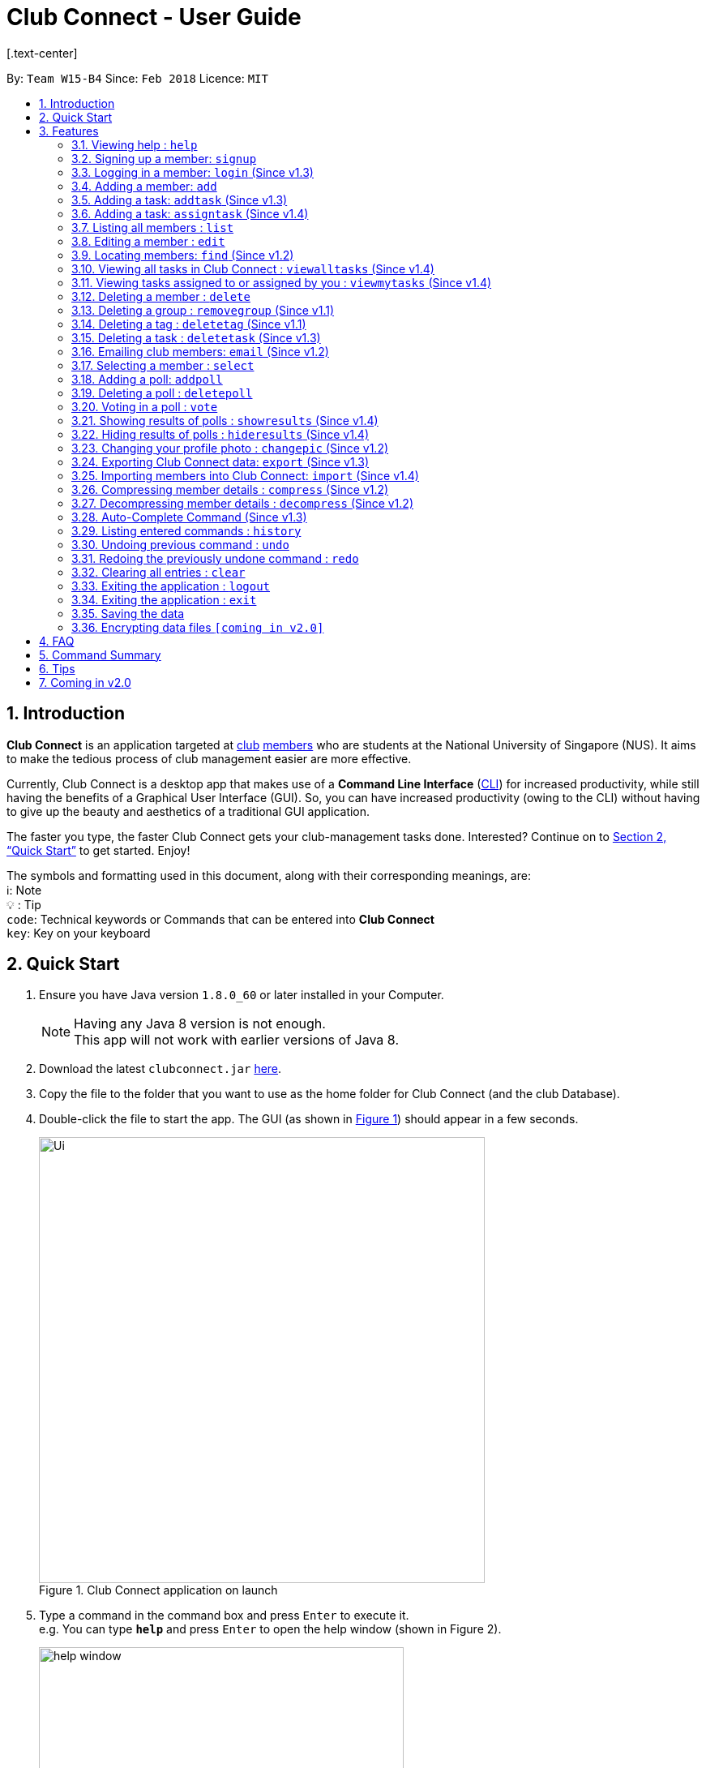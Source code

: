 = Club Connect - User Guide
[.text-center]
:toc:
:toc-title:
:toc-placement: preamble
:sectnums:
:imagesDir: images
:stylesDir: stylesheets
:xrefstyle: full
:experimental:
ifdef::env-github[]
:tip-caption: :bulb:
:note-caption: :information_source:
:format-caption:
endif::[]
:repoURL: https://github.com/CS2103JAN2018-W15-B4/main

By: `Team W15-B4`      Since: `Feb 2018`      Licence: `MIT`

== Introduction

*Club Connect* is an application targeted at <<DeveloperGuide#club,club>> <<DeveloperGuide#member,members>> who are students at the National University of Singapore (NUS). It aims to make the tedious process of club management easier are more effective.

Currently, Club Connect is a desktop app that makes use of a *Command Line Interface* (<<DeveloperGuide#cli,CLI>>) for increased productivity, while still having the benefits of a Graphical User Interface (GUI). So, you can have increased productivity (owing to the CLI) without having to give up the beauty and aesthetics of a traditional GUI application.

The faster you type, the faster Club Connect gets your club-management tasks done. Interested? Continue on to <<Quick Start>> to get started. Enjoy!

The symbols and formatting used in this document, along with their corresponding meanings, are: +
ℹ️: Note +
  💡  : Tip +
`code`: Technical keywords or Commands that can be entered into *Club Connect* +
kbd:[key]: Key on your keyboard +

== Quick Start

.  Ensure you have Java version `1.8.0_60` or later installed in your Computer.
+
[NOTE]
Having any Java 8 version is not enough. +
This app will not work with earlier versions of Java 8.
+
.  Download the latest `clubconnect.jar` link:{https://github.com/CS2103JAN2018-W15-B4/main}/releases[here].
.  Copy the file to the folder that you want to use as the home folder for Club Connect (and the club Database).
.  Double-click the file to start the app. The GUI (as shown in <<launch-app, Figure 1>>) should appear in a few seconds.
+
[[launch-app]]
[.text-center]
.Club Connect application on launch
image::Ui.png[width="550"]
+
.  Type a command in the command box and press kbd:[Enter] to execute it. +
e.g. You can type *`help`* and press kbd:[Enter] to open the help window (shown in Figure 2).
+
[[help-window]]
[.text-center]
.Club Connect Help window
image::help-window.png[height="450"]
+
.  Some other example commands that you can try are:

* *`list`* : lists all members of the club on the left pane
* *`add`*`n/John Doe p/98765432 e/johnd@example.com m/A1234567H` : adds a member named `John Doe` to your Club Connect members list
* *`delete`*`3` : deletes the 3rd member shown in the current list
* *`exit`* : exits the Club Connect app

.  Continue to the next section, <<Features>>, for details of each command and its usage.

[[Features]]
== Features

====
*Command Format*

* Words in `UPPER_CASE` are the parameters to be supplied by the user. For example, in `add n/NAME`, `NAME` is a parameter which can be used as `add n/John Doe` or `add n/Jane Doe`.
* Items in square brackets are optional e.g `n/NAME [t/TAG]` can be used as `n/John Doe t/President` or as `n/John Doe`.
* Items with `…`​ after them can be used multiple times including zero times e.g. `[t/TAG]...` can be used as `{nbsp}` (i.e. 0 times), `t/Treasurer`, `t/Captain t/Goalkeeper` etc.
* Parameters can be in any order e.g. if the command specifies `n/NAME p/PHONE_NUMBER`, `p/PHONE_NUMBER n/NAME` is also acceptable.
====

=== Viewing help : `help`

Opens the Club Connect help window (see <<help-window,Figure 2>>). +
[format] : `help`

=== Signing up a member: `signup`
Signs up a member to Club Connect. +
Format: `signup n/NAME p/PHONE_NUMBER e/EMAIL m/MATRIC_NUMBER [t/TAG]...`
[TIP]
A member can have any number of tags (including 0).

****
* You must not specify a group while signing up.
* The member who signed up will be automatically be added to a group named exco.
****

=== Logging in a member: `login` (Since v1.3)
Logs in a member to Club Connect. +
Format: `login u/USERNAME pw/PASSWORD`

Example: `login u/JohnDoe pw/pass1234`

=== Adding a member: `add`

Adds a member to Club Connect. +
Format: `add n/NAME p/PHONE_NUMBER e/EMAIL m/MATRIC_NUMBER [g/GROUP] [t/TAG]...`

[TIP]
A member can have any number of tags (including 0).
[TIP]
The `group` attribute is an optional attribute.
A member will be assigned to the default group `member` if no group is specified in the command.
[TIP]
A group must be non-empty and should only contain alphanumeric characters, without white-spaces.

Examples:

* `add n/John Doe p/98765432 e/johnd@example.com m/A1234567H`
* `add n/Betsy Crowe p/1234567 t/Head e/betsycrowe@example.com m/A2345678K g/Logistics`

=== Adding a task: `addtask` (Since v1.3)

Adds a task to Club Connect. +
Format: `addtask desc/DESCRIPTION d/DUE_DATE ti/TIME`

*****
* The `date` and `time` attributes must be valid dates and time (in 24-hour format).
* By default, the `Assignor` and `Assignee` of the task is the member that is currently logged in. This cannot be changed.
* If you wish to assign taks to other members in the capacity of an Exco member, use the `assigntask` command.
* The default `Status` given to a newly created task is `Yet to Begin`. This can be updated using the `changetaskstatus` command.
*****

[NOTE]
Duplicate tasks are not allowed.

Examples:

* `addtask desc/Book PGP Function Room 3 d/02/04/2018 ti/19:00`
* `addtask desc/Buy Food d/03.04.2018 ti/15:00`

=== Adding a task: `assigntask` (Since v1.4)

Adds a task to Club Connect and assigns it to a member. +
Format: `assigntask desc/DESCRIPTION d/DUE_DATE ti/TIME n/NAME`

*****
* The `date` and `time` attributes must be valid dates and time (in 24-hour format).
* The member who the task is meant to be assigned to must exist in the club book.
* The default `Status` given to a newly created task is `Yet to Begin`. This can be updated using the `changetaskstatus` command.
*****
[NOTE]
Duplicate tasks are not allowed.

This command assigns the task to the member based on the entered `NAME`.

Examples:

* `assigntask desc/Book PGP Function Room 3 d/02/04/2018 ti/19:00 n/Bernice Yu`
* `assigntask desc/Buy Food d/03.04.2018 ti/15:00 n/David Li`

=== Listing all members : `list`

Shows a list of all members in Club Connect. +
Format: `list`

=== Editing a member : `edit`

Edits the details of an existing member in Club Connect. +
Format: `edit INDEX [n/NAME] [p/PHONE] [e/EMAIL] [m/MATRIC_NUMBER] [g/GROUP] [t/TAG]...`

****
* Edits the member at the specified `INDEX`. The index refers to the index number shown in the last member listing. The index *must be a positive integer* 1, 2, 3, ...
* At least one of the optional fields must be provided.
* Existing values will be updated to the input values.
* You can remove a member from a group by editing the person's group to `member` as it is the default group in Club Connect.
* You cannot remove a member from a group by typing `g/` without specifying any group after it as GROUP must comply with the requirements of a valid group name.
* When editing tags, the existing tags of the member will be removed i.e adding of tags is not cumulative.
* You can remove all the member's tags by typing `t/` without specifying any tags after it.
****

Examples:

* `edit 1 p/91234567 e/johndoe@example.com` +
Edits the phone number and email address of the 1st member in the list to `91234567` and `johndoe@example.com` respectively.
* `edit 2 n/Betsy Crower t/` +
Edits the name of the 2nd member to `Betsy Crower` and clears all existing tags.
* `edit 3 g/finance` +
Edits the group of the 3rd member to be `finance`.

=== Locating members: `find` (Since v1.2)

Finds members whose names contain any of the given keywords. +
Format: `find [PREFIX] KEYWORD [MORE_KEYWORDS]` +
Allowed `PREFIX`: +
n/ = `NAME` +
p/ = `PHONE NUMBER` +
e/ = `EMAIL` +
m/ = `MATRIC NUMBER` +
g/ = `GROUP` +
t/ = `TAG` +

****
* An additional `PREFIX` can be stated after `find` to narrow search to a particular field. e.g e/ for email
* If no `PREFIX` is stated, all member fields will be searched.
* The search is case insensitive. e.g `hans` will match `Hans`.
* The order of the keywords does not matter. e.g. `Hans Bo` will match `Bo Hans`.
* Partial matches will be matched e.g. `Han` will match `Hans`.
* Persons matching at least one keyword will be returned (i.e. `OR` search). e.g. `Hans Bo` will return `Hans Gruber`, `Bo Yang`.
****

Examples:

* `find John` +
Returns `john` and `John Doe`.
* `find Betsy Tim John` +
Returns all members having names containing `Betsy`, `Tim`, or `John`.
* `find g/ logistics` +
Returns all members in the logistics `group`
* `find p/ 123` +
Returns any member having phone number containing 123.

=== Viewing all tasks in Club Connect : `viewalltasks` (Since v1.4)

Displays all the tasks created/assigned in Club Connect. This is a command that can be used by `EXCO` members to monitor all the tasks in the club. +
Format: `viewalltasks`

[NOTE]
This command can only be invoked by `EXCO` members.

=== Viewing tasks assigned to or assigned by you : `viewmytasks` (Since v1.4)

Display all tasks created/assigned by the currently member in Club Connect. +
The main purpose of this command is to enable `EXCO` members to toggle between all tasks and those related to them. +
Format: `viewmytasks`

=== Deleting a member : `delete`

Deletes the specified member from the address book. +
Format: `delete INDEX`

****
* Deletes the member at the specified `INDEX`.
* The index refers to the index number shown in the most recent listing.
* The index *must be a positive integer* 1, 2, 3, ...
****

Examples:

* `list` +
`delete 2` +
Deletes the 2nd member in the member listing.
* `find Betsy` +
`delete 1` +
Deletes the 1st member in the results of the `find` command.

=== Deleting a group : `removegroup` (Since v1.1)

Deletes the specified group from the address book. +
Format: `removegroup g/GROUP`

****
* Deletes the specified group from the addressbook.
* Once the group is deleted, all members who were part of the group will be assigned to the default group `member`.
* The group must not be a mandatory group (`member`) as that is the default group.
* The group must exist in the addressbook.
* The group must be in valid format (i.e. no white-spaces and non-empty).
****

Examples:

* `removegroup g/logistics` +
Deletes the `logistics` group in the address book.

=== Deleting a tag : `deletetag` (Since v1.1)

Deletes the specified tag for all members in the Club Connect. +
Format: `deletetag t/TAG`

****
* Deletes the specified tag from Club Connect.
* Deletes the specified tag for all members tagged with it in Club Connect.
****

Examples:

* `deletetag t/treasurer` +
Deletes the `treasurer` tag for all members tagged with `treasurer` in Club Connect.

=== Deleting a task : `deletetask` (Since v1.3)

Deletes the specified task from the club book. +
Format: `deletetask INDEX`

****
* Deletes the task at the specified `INDEX`.
* The index refers to the index number shown in the most recent listing.
* The index *must be a positive integer* 1, 2, 3, ...
****

Examples:

* `viewmytasks` +
`deletetask 2` +
Deletes the 2nd task in the results of the `viewmytasks` command.
* `viewalltasks` +
`deletetask 1` +
Deletes the 1st task in the results of the `viewalltasks` command.

=== Emailing club members: `email` (Since v1.2)

Opens up the chosen mail client's 'Compose Message' page in the system's default web browser with the relevant fields filled-in. The recipients will be the members that belong to the chosen `Group` or `Tag`.  +
Format: `email g/GROUP OR t/TAG c/CLIENT [s/SUBJECT] [b/BODY]`

[NOTE]
ClubConnect currently only supports GMail and Outlook mail clients.

[NOTE]
Emails can only be sent to members belonging to EITHER a Group OR a Tag. ClubConnect currently doesn't support sending emails to members belonging to BOTH a Group and a Tag.

****
* Opens up the mail client's URL in the default web browser e.g. Google Chrome
* A Group AND a Tag is not considered valid input
* The Group (or Tag) must exist in the club book
* The Group (or Tag) must be in valid format
****

Examples:

* `email g/logistics c/gmail s/Meeting Minutes` +
Opens up the Compose Message page of GMail with the `Subject` field filled-in. The recipients are all the members that belong to the `logistics` group.
* `email t/projectHead c/outlook` +
Opens up the Compose Message page of Outlook with blank `Subject` and `Body` fields. The recipients are all the members that are tagged with `projectHead`.

=== Selecting a member : `select`

Selects the member identified by the index number used in the most recent member listing. +
Format: `select INDEX`

****
* Selects the member and loads the Google search page the member at the specified `INDEX`.
* The index refers to the index number shown in the most recent listing.
* The index *must be a positive integer* `1, 2, 3, ...`
****

Examples:

* `list` +
`select 2` +
Selects the 2nd member in the address book.
* `find Betsy` +
`select 1` +
Selects the 1st member in the results of the `find` command.

=== Adding a poll: `addpoll`

Adds a poll to Club Connect. +
Format: `addpoll q/QUESTION ans/ANSWER [ans/ANSWER]...`

****
* A poll must have 1 question.
* A poll must have at least 1 answer.
* Questions and answers must be non-empty.
****
Examples:

* `addpoll p/Which day should be Free Ice-Cream Day? ans/Monday ans/Tuesday ans/Wednesday` +
Adds a poll asking which day Free Ice-Cream Day should be. Answers for the poll would be Monday, Tuesday and Wednesday.
* `addpoll n/Where should the annual meeting be held? ans/I-Cube ans/LT7` +
Adds a poll asking where the annual meeting should be held. Answers for the poll would be I-Cube or LT7.

=== Deleting a poll : `deletepoll`

Deletes the specified poll from the Club Connect. +
Format: `deletepoll INDEX`

****
* Deletes the poll at the specified `INDEX`.
* The index refers to the index number shown in the most recent poll listing.
* The index *must be a positive integer* 1, 2, 3, ...
****

Examples:

* `deletepoll 2` +
Deletes the 2nd poll in the poll listing.

=== Voting in a poll : `vote`

Votes for the specified answer in the specified poll in Club Connect . +
Format: `vote POLL_INDEX ANSWER_INDEX`

****
* The POLL_INDEX refers to the index number shown in the most recent poll listing.
* The ANSWER_INDEX refers to one of the index number of the answers of the specified poll.
* The indices *must be positive integers* 1, 2, 3, ...
****

Examples:

* `vote 1 2` +
Votes for the 2nd answer in the 1st poll of the poll listing
* `vote 5 1` +
Votes for the 1st answer in the 5th poll of the poll listing

=== Showing results of polls : `showresults` (Since v1.4)

Displays the results of polls in Club Connect. This is a command that can be used by `EXCO` members to monitor all the polls in the club. +
Results include number of voters for each answer of a poll and total number of voters who took part in the poll. Results are anonymous. +
Format: `showresults`

[NOTE]
This command can only be invoked by `EXCO` members.

=== Hiding results of polls : `hideresults` (Since v1.4)

Hides the results of all polls in Club Connect. This is a command that can be used by `EXCO` members to remove clutter from poll results. +
Format: `hideresults`

[NOTE]
This command can only be invoked by `EXCO` members.

=== Changing your profile photo : `changepic` (Since v1.2)

Changes the photo displayed on your profile to the specified photo.
Format: 'changepic PHOTO_PATH`

****
* PHOTO_PATH must be an absolute path to the photo.
  To get the abolute path, right-click on the photo file and select Properties.
  The location field specifies the absolute location of the photo.
  To meet the correct format for this command, add the complete name of the photo file to this location.
* This command is only guaranteed to work for ,jpeg, .jpg, and .png files.
****

Examples:

* `changepic C:/Users/John Doe/Desktop/john_doe.jpg` +
Changes your profile picture to the "john_doe.jpg" image on `John Doe` 's Desktop.
* `changepic C:/Users/Admin/Downloads/CathyRay.png` +
Changes your profile picture to the "CathyRay.png" image in your Downloads folder.

=== Exporting Club Connect data: `export` (Since v1.3)

Exports the data of all members in Club Connect to a <<DeveloperGuide#csv,CSV>> file.
Format: 'export CSV_FILE_PATH`

****
* CSV_FILE_PATH must be an absolute path to the CSV file.
* In order for this command to work correctly, ensure that none of the members have double quoutes (") in any of their data.
* A new CSV file with the specified name is created if it does not already exist.
* If the CSV file already exists, then the member data is added to the end of the file (i.e. it does not overwrite the existing file).
****

[NOTE]
You can import the exported CSV file in Microsoft Excel to get an even better view of the data.

Examples:

* `export C:/Users/John Doe/Desktop/club.csv` +
Exports all members in Club Connect to "club.csv" file on `John Doe` 's Desktop.

=== Importing members into Club Connect: `import` (Since v1.4)

Imports the details of all members in the specified CSV file into Club Connect.
Format: 'import CSV_FILE_PATH`

****
* CSV_FILE_PATH must be an absolute path to the CSV file.
* The CSV file should organise its data in the format required by the Club Connect application (see <<Tips>>).
* In order for this command to work correctly, ensure that none of the members have double quoutes (") in any of their data.
****

[NOTE]
You can save a Microsoft Excel spreadsheet as a CSV file by changing the file extension while saving.

Examples:

* `import C:/Users/John Doe/Desktop/members.csv` +
Imports all members in the "club.csv" file on `John Doe` 's Desktop to Club Connect.

=== Compressing member details : `compress` (Since v1.2)

Compresses the details of members in the contact list +
Format: `compress`

****
* No changes if member details are already compressed
* Use this to remove clutter in contact list
****

=== Decompressing member details : `decompress` (Since v1.2)

Decompresses the details of members in the contact list +
Format: `decompress`

****
* No changes if member details are already decompressed
* Use this to see more detailed information of members in contact list
****

=== Auto-Complete Command (Since v1.3)
Auto-completes the command on pressing the kbd:[TAB] key. Cycles through all possible commands based on user input.

=== Listing entered commands : `history`

Lists all the commands that you have entered in reverse chronological order. +
Format: `history`

[NOTE]
====
Pressing the kbd:[&uarr;] and kbd:[&darr;] arrows will display the previous and next input respectively in the command box.
====

// tag::undoredo[]
=== Undoing previous command : `undo`

Restores Club Connect to the state before the previous _undoable_ command was executed. +
Format: `undo`

[NOTE]
====
Undoable commands: those commands that modify Club Connect's content (`add`, `delete`, `edit` and `clear`).
====

Examples:

* `delete 1` +
`list` +
`undo` (reverses the `delete 1` command) +

* `select 1` +
`list` +
`undo` +
The `undo` command fails as there are no undoable commands executed previously.

* `delete 1` +
`clear` +
`undo` (reverses the `clear` command) +
`undo` (reverses the `delete 1` command) +

=== Redoing the previously undone command : `redo`

Reverses the most recent `undo` command. +
Format: `redo`

Examples:

* `delete 1` +
`undo` (reverses the `delete 1` command) +
`redo` (reapplies the `delete 1` command) +

* `delete 1` +
`redo` +
The `redo` command fails as there are no `undo` commands executed previously.

* `delete 1` +
`clear` +
`undo` (reverses the `clear` command) +
`undo` (reverses the `delete 1` command) +
`redo` (reapplies the `delete 1` command) +
`redo` (reapplies the `clear` command) +
// end::undoredo[]

=== Clearing all entries : `clear`

Clears all entries from Club Connect. +
Format: `clear`

=== Exiting the application : `logout`

Logouts out the user from Club Connect. +
Format: `logout`

=== Exiting the application : `exit`

Exits the Club Connect application. +
Format: `exit`

=== Saving the data

Club Connect data is saved in the hard disk automatically after any command that changes the data. +
There is no need to save manually.

// tag::dataencryption[]
=== Encrypting data files `[coming in v2.0]`

Encrypts the file in the hard disk that contains data from the Club Connect application. +
Format: `encrypt`
_{explain how the user can enable/disable data encryption}_
// end::dataencryption[]
[NOTE]
====
Encryption is the process of encoding information in such a way that only authorized parties can access it and others cannot.  +
Encrypting Club Connect's data files ensures that others will not be able to read members' information if they open the files.
====

<br/>

[TIP]
To further increase your efficiency while using Club Connect, check out <<Tips>>.

== FAQ

*Q*: How do I transfer my data to another Computer? +
*A*: Install the app in the other computer and overwrite the empty data file it creates with the file that contains the data of your previous Club Connect folder.

== Command Summary

* *Add* `add n/NAME p/PHONE_NUMBER e/EMAIL m/MATRIC_NUMBER g/GROUP [t/TAG]...` +
e.g. `add n/James Jerome p/22224444 e/jamesjerome@example.com m/A1234567H g/publicity`
* *Add Task* : `addtask desc/DESCRIPTION d/DUE_DATE ti/TIME` +
e.g. `addtask desc/Buy Confetti d/03.04.2018 ti/19:00`
* *Assign Task* : `assigntask desc/DESCRIPTION d/DUE_DATE ti/TIME n/NAME` +
e.g. `assigntask desc/Buy Confetti d/03.04.2018 ti/19:00 n/Bernice Yu`
* *Clear* : `clear`
* *Delete* : `delete INDEX` +
e.g. `delete 3`
* *Edit* : `edit INDEX [n/NAME] [p/PHONE_NUMBER] [e/EMAIL] [m/MATRIC_NUMBER] [g/GROUP] [t/TAG]...` +
e.g. `edit 2 n/James Lee e/jameslee@example.com`
* *Delete Group* : `removegroup g/GROUP` +
e.g. `removegroup g/publicity`
* *Delete Tag* : `deletetag t/TAG` +
e.g. `deletetag t/president`
* *Delete Task* : `deletetask INDEX` +
e.g. `deletetask 2`
* *Import members into Club Connect* : `import` +
e.g. `import C:/Users/Admin/Desktop/members.csv`
* *Export Club Connect data* : `export` +
e.g. `export C:/Users/John Doe/Downloads/ClubConnectMembers.csv`
* *Find* : `find KEYWORD [MORE_KEYWORDS]` +
e.g. `find James Jacob`
* *Email* : `email g/GROUP OR t/TAG c/CLIENT [s/SUBJECT] [b/BODY]` +
e.g. `email g/marketing c/outlook s/Test Subject b/Test Body`
* *List* : `list`
* *View All Tasks* : `viewalltasks`
* *View My Tasks* : `viewmytasks`
* *Help* : `help`
* *Select* : `select INDEX` +
e.g.`select 2`
* *Add Poll* `addpoll q/QUESTION ans/ANSWER [ans/ANSWER]...` +
e.g. `addpoll n/Where should the annual meeting be held? ans/I-Cube ans/LT7`
* *Delete Poll* `deletepoll INDEX` +
e.g. `deletepoll 2`
* *Vote in a Poll* `vote POLL_INDEX ANSWER_INDEX` +
e.g. `vote 10 2`
* *Show results of polls* : `showresults`
* *Hide results of polls* : `hideresults`
* *Change Display Picture* : `changepic PHOTO_PATH` +
e.g. `changepic C:/Users/John Doe/Desktop/john_doe.jpg` +
* *Compress Member Details* : `compress`
* *Decompress Member Details* : `decompress`
* *History* : `history`
* *Undo* : `undo`
* *Redo* : `redo`

== Tips

Not satisfied with your productivity while using Club Connect? Can't remember the command names? Here are some tips to fix that:

* *Command shortcuts*
* Lorem Ipsum
* CSV format for 'import'

== Coming in v2.0

* *Encrypt data files* : `encrypt` +
Encryption is the process of encoding information in such a way that only authorized parties can access it and others cannot.  +
By encrypting Club Connect's data files, you can ensure that others will not be able to read members' information if they open the files. Do note, however, that this may slightly affect performance.

* *Chat with any member* : `chat INDEX` +
You can message other members in real time without ever needing to leave the Club Connect application.

* *Group Chats* : `gchat GROUP_NAME` +
Tired of sending the same message to multiple members? The *Group Chat* feature allows you to have conversations as a group so that everyone is kept in the loop.

* *Submit anonymous feedback* : `feedback` +
Not satisfied with certain aspects of the club? Afraid to speak up? +
Fret not, Club Connect provides you with a platform to voice your opinions. And yes, we guarantee your anonymity.


